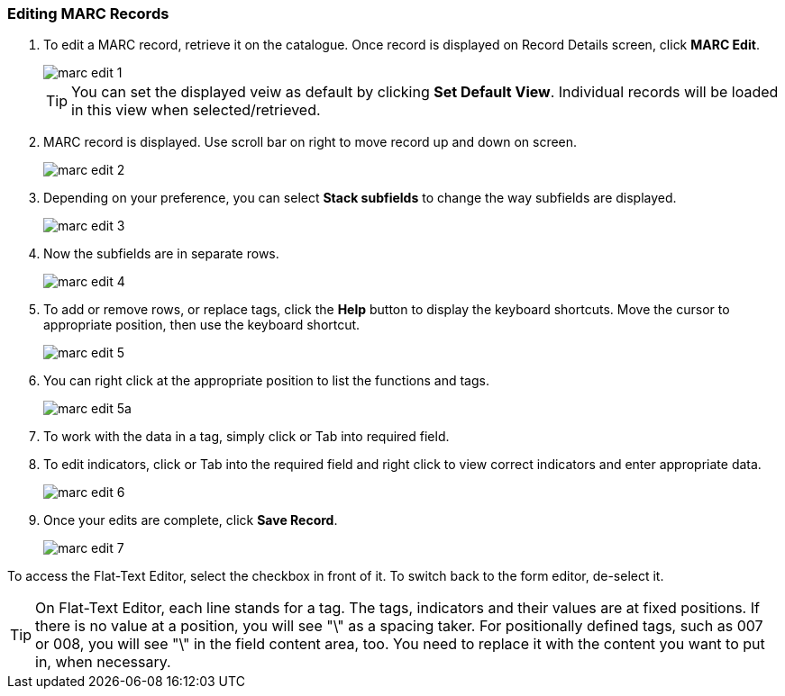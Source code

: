 [[cat-edit-marc]]
Editing MARC Records
~~~~~~~~~~~~~~~~~~~~

. To edit a MARC record, retrieve it on the catalogue. Once record is displayed on Record Details screen, click *MARC Edit*.
+
image::images/cat/marc-edit-1.png[]
+
[TIP]
=====
You can set the displayed veiw as default by clicking *Set Default View*. Individual records will be loaded in this view when selected/retrieved.
=====
+
. MARC record is displayed. Use scroll bar on right to move record up and down on screen.
+
image::images/cat/marc-edit-2.png[]
+
. Depending on your preference, you can select *Stack subfields* to change the way subfields are displayed.
+
image::images/cat/marc-edit-3.png[]
+
. Now the subfields are in separate rows.
+
image::images/cat/marc-edit-4.png[]
+
. To add or remove rows, or replace tags, click the *Help* button to display the keyboard shortcuts. Move the cursor to appropriate position, then use the keyboard shortcut.
+
image::images/cat/marc-edit-5.png[]
+
. You can right click at the appropriate position to list the functions and tags.
+
image::images/cat/marc-edit-5a.png[]
+
. To work with the data in a tag, simply click or Tab into required field.
. To edit indicators, click or Tab into the required field and right click to view correct indicators and enter appropriate data.
+
image::images/cat/marc-edit-6.png[]
+
. Once your edits are complete, click *Save Record*.
+
image::images/cat/marc-edit-7.png[]

To access the Flat-Text Editor, select the checkbox in front of it. To switch back to the form editor, de-select it.
[TIP]
=====
On Flat-Text Editor, each line stands for a tag. The tags, indicators and their values are at fixed positions. If there is no value at a position, you will see "\" as a spacing taker. For positionally defined tags, such as 007 or 008, you will see "\" in the field content area, too. You need to replace it with the content you want to put in, when necessary.
=====
